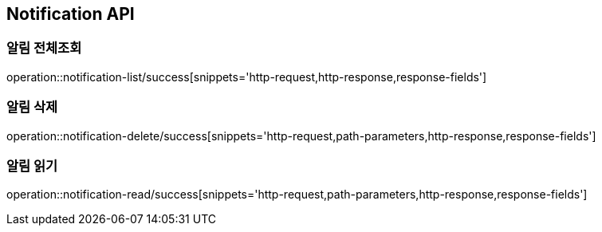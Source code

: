 [[Notification-API]]
== Notification API

[[Notification-전체조회]]
=== 알림 전체조회

operation::notification-list/success[snippets='http-request,http-response,response-fields']

[[Notification-삭제]]
=== 알림 삭제

operation::notification-delete/success[snippets='http-request,path-parameters,http-response,response-fields']

[[Notification-읽기]]
=== 알림 읽기

operation::notification-read/success[snippets='http-request,path-parameters,http-response,response-fields']
